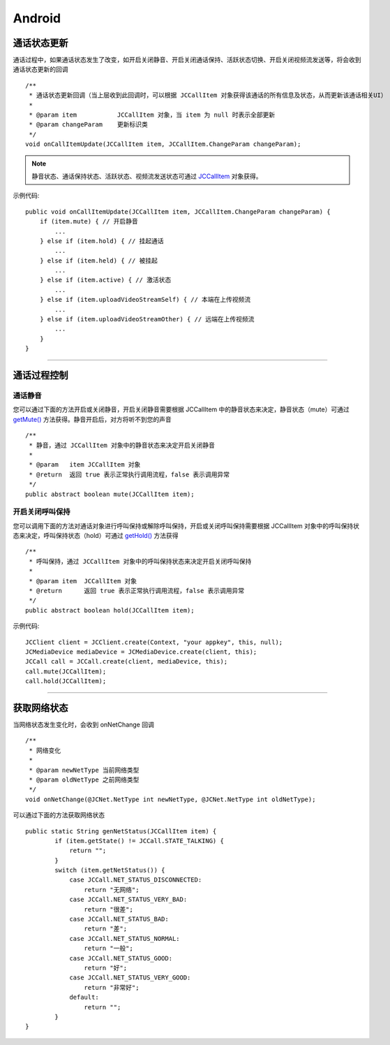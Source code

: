 Android
============================

.. _通话状态更新(android1-1):

通话状态更新
-----------------------------

通话过程中，如果通话状态发生了改变，如开启关闭静音、开启关闭通话保持、活跃状态切换、开启关闭视频流发送等，将会收到通话状态更新的回调
::
    
    /**
     * 通话状态更新回调（当上层收到此回调时，可以根据 JCCallItem 对象获得该通话的所有信息及状态，从而更新该通话相关UI）
     *
     * @param item           JCCallItem 对象，当 item 为 null 时表示全部更新
     * @param changeParam    更新标识类
     */
    void onCallItemUpdate(JCCallItem item, JCCallItem.ChangeParam changeParam);


.. note::
     
       静音状态、通话保持状态、活跃状态、视频流发送状态可通过 `JCCallItem <http://developer.juphoon.com/portal/reference/android/com/juphoon/cloud/JCCallItem.html>`_ 对象获得。


示例代码::

    public void onCallItemUpdate(JCCallItem item, JCCallItem.ChangeParam changeParam) {
        if (item.mute) { // 开启静音
            ...
        } else if (item.hold) { // 挂起通话
            ...
        } else if (item.held) { // 被挂起
            ...
        } else if (item.active) { // 激活状态
            ...
        } else if (item.uploadVideoStreamSelf) { // 本端在上传视频流
            ...
        } else if (item.uploadVideoStreamOther) { // 远端在上传视频流
            ...
        } 
    }

^^^^^^^^^^^^^^^^^^^^^^^^^^^^^^^^

.. _通话过程控制(android1-1):

通话过程控制
-----------------------------

.. highlight:: java

通话静音
>>>>>>>>>>>>>>>>>>>>>>>>>>>>>>

您可以通过下面的方法开启或关闭静音，开启关闭静音需要根据 JCCallItem 中的静音状态来决定，静音状态（mute）可通过 `getMute() <http://developer.juphoon.com/portal/reference/android/com/juphoon/cloud/JCCallItem.html#getMute-->`_ 方法获得。静音开启后，对方将听不到您的声音
::

    /**
     * 静音，通过 JCCallItem 对象中的静音状态来决定开启关闭静音
     *
     * @param   item JCCallItem 对象
     * @return  返回 true 表示正常执行调用流程，false 表示调用异常
     */
    public abstract boolean mute(JCCallItem item);


开启关闭呼叫保持
>>>>>>>>>>>>>>>>>>>>>>>>>>>>>>

您可以调用下面的方法对通话对象进行呼叫保持或解除呼叫保持，开启或关闭呼叫保持需要根据 JCCallItem 对象中的呼叫保持状态来决定，呼叫保持状态（hold）可通过 `getHold() <http://developer.juphoon.com/portal/reference/android/com/juphoon/cloud/JCCallItem.html#getHold-->`_ 方法获得
::

    /**
     * 呼叫保持，通过 JCCallItem 对象中的呼叫保持状态来决定开启关闭呼叫保持
     *
     * @param item  JCCallItem 对象
     * @return      返回 true 表示正常执行调用流程，false 表示调用异常
     */
    public abstract boolean hold(JCCallItem item);


示例代码::

    JCClient client = JCClient.create(Context, "your appkey", this, null);
    JCMediaDevice mediaDevice = JCMediaDevice.create(client, this);
    JCCall call = JCCall.create(client, mediaDevice, this);
    call.mute(JCCallItem);
    call.hold(JCCallItem);


^^^^^^^^^^^^^^^^^^^^^^^^^^^^^^^

.. _获取网络状态(android1-1):

获取网络状态
----------------------------

当网络状态发生变化时，会收到 onNetChange 回调
::

    /**
     * 网络变化
     *
     * @param newNetType 当前网络类型
     * @param oldNetType 之前网络类型
     */
    void onNetChange(@JCNet.NetType int newNetType, @JCNet.NetType int oldNetType);

可以通过下面的方法获取网络状态

::

    public static String genNetStatus(JCCallItem item) {
            if (item.getState() != JCCall.STATE_TALKING) {
                return "";
            }
            switch (item.getNetStatus()) {
                case JCCall.NET_STATUS_DISCONNECTED:
                    return "无网络";
                case JCCall.NET_STATUS_VERY_BAD:
                    return "很差";
                case JCCall.NET_STATUS_BAD:
                    return "差";
                case JCCall.NET_STATUS_NORMAL:
                    return "一般";
                case JCCall.NET_STATUS_GOOD:
                    return "好";
                case JCCall.NET_STATUS_VERY_GOOD:
                    return "非常好";
                default:
                    return "";
            }
    }


